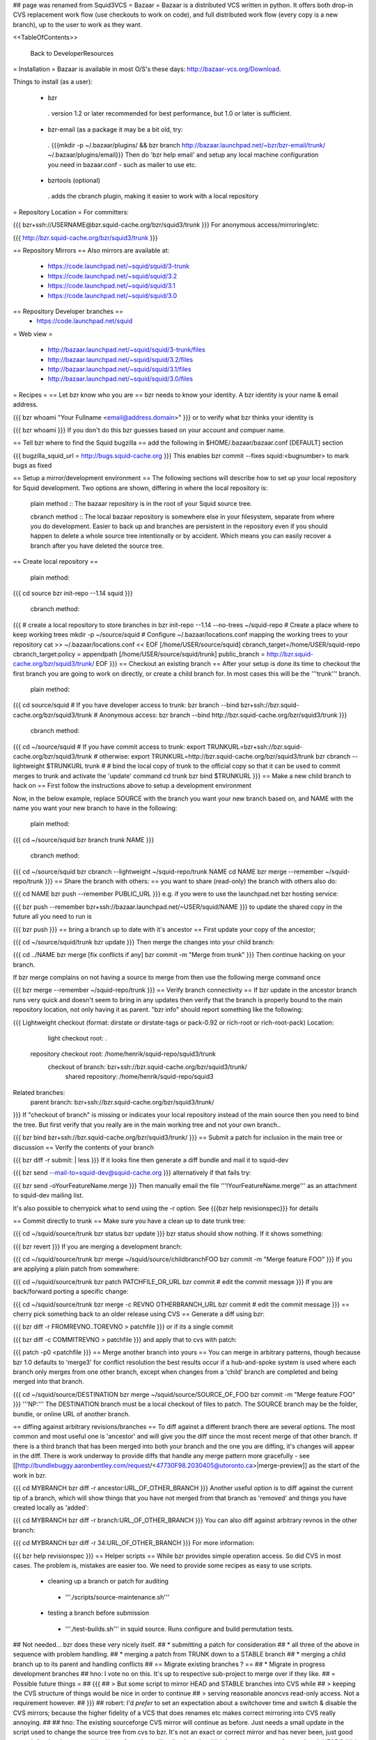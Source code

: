 ## page was renamed from Squid3VCS
= Bazaar =
Bazaar is a distributed VCS written in python. It offers both drop-in CVS replacement work flow (use checkouts to work on code), and full distributed work flow (every copy is a new branch), up to the user to work as they want.

<<TableOfContents>>

 Back to DeveloperResources

= Installation =
Bazaar is available in most O/S's these days: http://bazaar-vcs.org/Download.

Things to install (as a user):

 * bzr
  . version 1.2 or later recommended for best performance, but 1.0 or later is sufficient.
 * bzr-email (as a package it may be a bit old, try:
  . {{{mkdir -p ~/.bazaar/plugins/ && bzr branch http://bazaar.launchpad.net/~bzr/bzr-email/trunk/ ~/.bazaar/plugins/email}}} Then do 'bzr help email' and setup any local machine configuration you need in bazaar.conf - such as mailer to use etc.
 * bzrtools (optional)
  . adds the cbranch plugin, making it easier to work with a local repository

= Repository Location =
For committers:

{{{
bzr+ssh://USERNAME@bzr.squid-cache.org/bzr/squid3/trunk
}}}
For anonymous access/mirroring/etc:

{{{
http://bzr.squid-cache.org/bzr/squid3/trunk
}}}

== Repository Mirrors ==
Also mirrors are available at:

 * https://code.launchpad.net/~squid/squid/3-trunk
 * https://code.launchpad.net/~squid/squid/3.2
 * https://code.launchpad.net/~squid/squid/3.1
 * https://code.launchpad.net/~squid/squid/3.0

== Repository Developer branches ==
 * https://code.launchpad.net/squid

= Web view =

 * http://bazaar.launchpad.net/~squid/squid/3-trunk/files
 * http://bazaar.launchpad.net/~squid/squid/3.2/files
 * http://bazaar.launchpad.net/~squid/squid/3.1/files
 * http://bazaar.launchpad.net/~squid/squid/3.0/files

= Recipes =
== Let bzr know who you are ==
bzr needs to know your identity. A bzr identity is your name & email address.

{{{
bzr whoami "Your Fullname <email@address.domain>"
}}}
or to verify what bzr thinks your identity is

{{{
bzr whoami
}}}
If you don't do this bzr guesses based on your account and compuer name.

== Tell bzr where to find the Squid bugzilla ==
add the following in $HOME/.bazaar/bazaar.conf [DEFAULT] section

{{{
bugzilla_squid_url = http://bugs.squid-cache.org
}}}
This enables bzr commit --fixes squid:<bugnumber> to mark bugs as fixed

== Setup a mirror/development environment ==
The following sections will describe how to set up your local repository for Squid development. Two options are shown, differing in where the local repository is:

 plain method :: The bazaar repository is in the root of your Squid source tree.

 cbranch method :: The local bazaar repository is somewhere else in your filesystem, separate from where you do development. Easier to back up and branches are persistent in the repository even if you should happen to delete a whole source tree intentionally or by accident. Which means you can easily recover a branch after you have deleted the source tree.

== Create local repository ==

 plain method::
{{{
cd source
bzr init-repo --1.14 squid
}}}

 cbranch method::

{{{
# create a local repository to store branches in
bzr init-repo --1.14 --no-trees ~/squid-repo
# Create a place where to keep working trees
mkdir -p ~/source/squid
# Configure ~/.bazaar/locations.conf mapping the working trees to your repository
cat >> ~/.bazaar/locations.conf << EOF
[/home/USER/source/squid]
cbranch_target=/home/USER/squid-repo
cbranch_target:policy = appendpath
[/home/USER/source/squid/trunk]
public_branch = http://bzr.squid-cache.org/bzr/squid3/trunk/
EOF
}}}
== Checkout an existing branch ==
After your setup is done its time to checkout the first branch you are going to work on directly, or create a child branch for. In most cases this will be the '''trunk''' branch.

 plain method::

{{{
cd source/squid
# If you have developer access to trunk:
bzr branch --bind bzr+ssh://bzr.squid-cache.org/bzr/squid3/trunk
# Anonymous access:
bzr branch --bind http://bzr.squid-cache.org/bzr/squid3/trunk
}}}

 cbranch method::

{{{
cd ~/source/squid
# If you have commit access to trunk:
export TRUNKURL=bzr+ssh://bzr.squid-cache.org/bzr/squid3/trunk
# otherwise:
export TRUNKURL=http://bzr.squid-cache.org/bzr/squid3/trunk
bzr cbranch --lightweight $TRUNKURL trunk
#
# bind the local copy of trunk to the official copy so that it can be used to commit merges to trunk and activate the 'update' command
cd trunk
bzr bind $TRUNKURL
}}}
== Make a new child branch to hack on ==
First follow the instructions above to setup a development environment

Now, in the below example, replace SOURCE with the branch you want your new branch based on, and NAME with the name you want your new branch to have in the following:

 plain method::

{{{
cd ~/source/squid
bzr branch trunk NAME
}}}

 cbranch method::

{{{
cd ~/source/squid
bzr cbranch --lightweight ~/squid-repo/trunk NAME
cd NAME
bzr merge --remember ~/squid-repo/trunk
}}}
== Share the branch with others: ==
you want to share (read-only) the branch with others also do:

{{{
cd NAME
bzr push --remember PUBLIC_URL
}}}
e.g. if you were to use the launchpad.net bzr hosting service:

{{{
bzr push --remember bzr+ssh://bazaar.launchpad.net/~USER/squid/NAME
}}}
to update the shared copy in the future all you need to run is

{{{
bzr push
}}}
== bring a branch up to date with it's ancestor ==
First update your copy of the ancestor;

{{{
cd ~/source/squid/trunk
bzr update
}}}
Then merge the changes into your child branch:

{{{
cd ../NAME
bzr merge
[fix conflicts if any]
bzr commit -m "Merge from trunk"
}}}
Then continue hacking on your branch.

If bzr merge complains on not having a source to merge from then use the following merge command once

{{{
bzr merge --remember ~/squid-repo/trunk
}}}
== Verify branch connectivity ==
If bzr update in the ancestor branch runs very quick and doesn't seem to bring in any updates then verify that the branch is properly bound to the main repository location, not only having it as parent. "bzr info" should report something like the following:

{{{
Lightweight checkout (format: dirstate or dirstate-tags or pack-0.92 or rich-root or rich-root-pack)
Location:
       light checkout root: .
  repository checkout root: /home/henrik/squid-repo/squid3/trunk
        checkout of branch: bzr+ssh://bzr.squid-cache.org/bzr/squid3/trunk/
         shared repository: /home/henrik/squid-repo/squid3
Related branches:
  parent branch: bzr+ssh://bzr.squid-cache.org/bzr/squid3/trunk/
}}}
If "checkout of branch" is missing or indicates your local repository instead of the main source then you need to bind the tree. But first verify that you really are in the main working tree and not your own branch..

{{{
bzr bind bzr+ssh://bzr.squid-cache.org/bzr/squid3/trunk/
}}}
== Submit a patch for inclusion in the main tree or discussion ==
Verify the contents of your branch

{{{
bzr diff -r submit: | less
}}}
If it looks fine then generate a diff bundle and mail it to squid-dev

{{{
bzr send --mail-to=squid-dev@squid-cache.org
}}}
alternatively if that fails try:

{{{
bzr send -oYourFeatureName.merge
}}}
Then manually email the file '''!YourFeatureName.merge''' as an attachment to squid-dev mailing list.

It's also possible to cherrypick what to send using the -r option. See {{{bzr help revisionspec}}} for details

== Commit directly to trunk ==
Make sure you have a clean up to date trunk tree:

{{{
cd ~/squid/source/trunk
bzr status
bzr update
}}}
bzr status should show nothing. If it shows something:

{{{
bzr revert
}}}
If you are merging a development branch:

{{{
cd ~/squid/source/trunk
bzr merge ~/squid/source/childbranchFOO
bzr commit -m "Merge feature FOO"
}}}
If you are applying a plain patch from somewhere:

{{{
cd ~/squid/source/trunk
bzr patch PATCHFILE_OR_URL
bzr commit
# edit the commit message
}}}
If you are back/forward porting a specific change:

{{{
cd ~/squid/source/trunk
bzr merge -c REVNO OTHERBRANCH_URL
bzr commit
# edit the commit message
}}}
== cherry pick something back to an older release using CVS ==
Generate a diff using bzr:

{{{
bzr diff -r FROMREVNO..TOREVNO > patchfile
}}}
or if its a single commit

{{{
bzr diff -c COMMITREVNO > patchfile
}}}
and apply that to cvs with patch:

{{{
patch -p0 <patchfile
}}}
== Merge another branch into yours ==
You can merge in arbitrary patterns, though because bzr 1.0 defaults to 'merge3' for conflict resolution the best results occur if a hub-and-spoke system is used where each branch only merges from one other branch, except when changes from a 'child' branch are completed and being merged into that branch.

{{{
cd ~/squid/source/DESTINATION
bzr merge ~/squid/source/SOURCE_OF_FOO
bzr commit -m "Merge feature FOO"
}}}
'''NP:''' The DESTINATION branch must be a local checkout of files to patch. The SOURCE branch may be the folder, bundle, or online URL of another branch.

== diffing against arbitrary revisions/branches ==
To diff against a different branch there are several options. The most common and most useful one is 'ancestor' and will give you the diff since the most recent merge of that other branch. If there is a third branch that has been merged into both your branch and the one you are diffing, it's changes will appear in the diff. There is work underway to provide diffs that handle any merge pattern more gracefully - see [[http://bundlebuggy.aaronbentley.com/request/<47730F98.2030405@utoronto.ca>|merge-preview]] as the start of the work in bzr.

{{{
cd MYBRANCH
bzr diff -r ancestor:URL_OF_OTHER_BRANCH
}}}
Another useful option is to diff against the current tip of a branch, which will show things that you have not merged from that branch as 'removed' and things you have created locally as 'added':

{{{
cd MYBRANCH
bzr diff -r branch:URL_OF_OTHER_BRANCH
}}}
You can also diff against arbitrary revnos in the other branch:

{{{
cd MYBRANCH
bzr diff -r 34:URL_OF_OTHER_BRANCH
}}}
For more information:

{{{
bzr help revisionspec
}}}
== Helper scripts ==
While bzr provides simple operation access. So did CVS in most cases. The problem is, mistakes are easier too. We need to provide some recipes as easy to use scripts.

 * cleaning up a branch or patch for auditing
  * '''./scripts/source-maintenance.sh'''
 * testing a branch before submission
  * '''./test-builds.sh''' in squid source. Runs configure and build permutation tests.

## Not needed... bzr does these very nicely itself.
## * submitting a patch for consideration
## * all three of the above in sequence with problem handling.
## * merging a patch from TRUNK down to a STABLE branch
## * merging a child branch up to its parent and handling conflicts
## == Migrate existing branches ? ==
## * Migrate in progress development branches
## hno: I vote no on this. It's up to respective sub-project to merge over if they like.
## = Possible future things =
## {{{
## > But some script to mirror HEAD and STABLE branches into CVS while
## > keeping the CVS structure of things would be nice in order to continue
## > serving reasonable anoncvs read-only access. Not a requirement however.
## }}}
## robert: I'd *prefer* to set an expectation about a switchover time and switch & disable the CVS mirrors; because the higher fidelity of a VCS that does renames etc makes correct mirroring into CVS really annoying.
##
## hno: The existing sourceforge CVS mirror will continue as before. Just needs a small update in the script used to change the source tree from cvs to bzr. It's not an exact or correct mirror and has never been, just good enough for developments.
## = Notes from the mailing list thread: =
## * Anonymous access [e.g. to 'track HEAD']
## * Mirrorable repositories to separate out trunk on bzr.squid-cache.org from devel.squid-cache.org as we currently do (as people seem happy with this setup).
## * commits to trunk over ssh or similar secure mechanism
## * works well with branches to remove the current cruft we have to deal with on sourceforge with the mirror from trunk.
## * works well on windows and unix
## * friendly to automation of hbr build tests etc in the future.
## * anonymous code browsing facility (viewvc etc)
